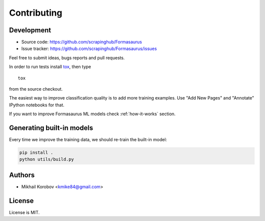 Contributing
============

Development
-----------

* Source code: https://github.com/scrapinghub/Formasaurus
* Issue tracker: https://github.com/scrapinghub/Formasaurus/issues

Feel free to submit ideas, bugs reports and pull requests.

In order to run tests install tox_, then type

::

    tox

from the source checkout.

.. _tox: http://tox.testrun.org


The easiest way to improve classification quality is to add more training
examples. Use "Add New Pages" and "Annotate" IPython notebooks for that.

If you want to improve Formasaurus ML models check :ref:`how-it-works` section.

Generating built-in models
--------------------------

Every time we improve the training data, we should re-train the built-in model:

.. code-block:: sh

    pip install .
    python utils/build.py

Authors
-------

* Mikhail Korobov <kmike84@gmail.com>

License
-------

License is MIT.
